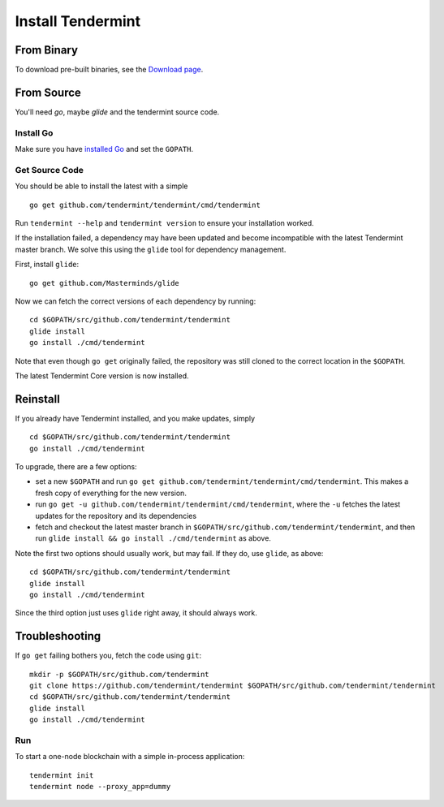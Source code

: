 Install Tendermint
==================

From Binary
-----------

To download pre-built binaries, see the `Download page <https://tendermint.com/download>`__.

From Source
-----------

You'll need `go`, maybe `glide` and the tendermint source code.

Install Go
^^^^^^^^^^

Make sure you have `installed Go <https://golang.org/doc/install>`__ and
set the ``GOPATH``.

Get Source Code
^^^^^^^^^^^^^^^

You should be able to install the latest with a simple

::

    go get github.com/tendermint/tendermint/cmd/tendermint

Run ``tendermint --help`` and ``tendermint version`` to ensure your
installation worked.

If the installation failed, a dependency may have been updated and become
incompatible with the latest Tendermint master branch. We solve this
using the ``glide`` tool for dependency management.

First, install ``glide``:

::

    go get github.com/Masterminds/glide

Now we can fetch the correct versions of each dependency by running:

::

    cd $GOPATH/src/github.com/tendermint/tendermint
    glide install
    go install ./cmd/tendermint

Note that even though ``go get`` originally failed, the repository was
still cloned to the correct location in the ``$GOPATH``.

The latest Tendermint Core version is now installed.

Reinstall
---------

If you already have Tendermint installed, and you make updates, simply

::

    cd $GOPATH/src/github.com/tendermint/tendermint
    go install ./cmd/tendermint

To upgrade, there are a few options:

-  set a new ``$GOPATH`` and run
   ``go get github.com/tendermint/tendermint/cmd/tendermint``. This
   makes a fresh copy of everything for the new version.
-  run ``go get -u github.com/tendermint/tendermint/cmd/tendermint``,
   where the ``-u`` fetches the latest updates for the repository and
   its dependencies
-  fetch and checkout the latest master branch in
   ``$GOPATH/src/github.com/tendermint/tendermint``, and then run
   ``glide install && go install ./cmd/tendermint`` as above.

Note the first two options should usually work, but may fail. If they
do, use ``glide``, as above:

::

    cd $GOPATH/src/github.com/tendermint/tendermint
    glide install
    go install ./cmd/tendermint

Since the third option just uses ``glide`` right away, it should always
work.

Troubleshooting
---------------

If ``go get`` failing bothers you, fetch the code using ``git``:

::

    mkdir -p $GOPATH/src/github.com/tendermint
    git clone https://github.com/tendermint/tendermint $GOPATH/src/github.com/tendermint/tendermint
    cd $GOPATH/src/github.com/tendermint/tendermint
    glide install
    go install ./cmd/tendermint

Run
^^^

To start a one-node blockchain with a simple in-process application:

::

    tendermint init
    tendermint node --proxy_app=dummy
